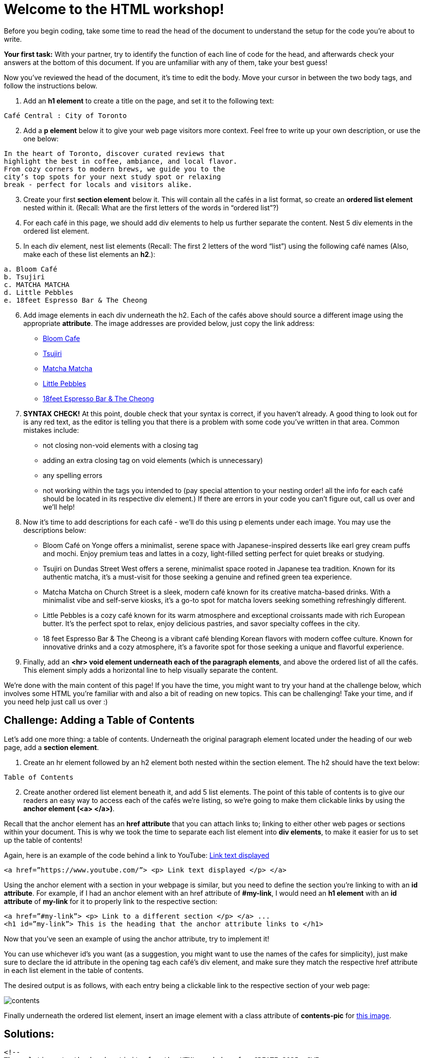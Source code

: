 # Welcome to the HTML workshop!

Before you begin coding, take some time to read the head of 
the document to understand the setup for the code you’re 
about to write. 

*Your first task:* With your partner, try to identify the function of each line 
of code for the head, and afterwards check your answers at 
the bottom of this document. If you are unfamiliar with any of them, take your best guess!

Now you've reviewed the head of the document, it's time to edit the body. Move your cursor in between the two body tags, and follow the instructions below.

. Add an *h1 element* to create a title on the page, and 
set it to the following text:
```
Café Central : City of Toronto
```
[start=2]

. Add a *p element* below it to give your web page visitors 
more context. Feel free to write up your own description, 
or use the one below:

```
In the heart of Toronto, discover curated reviews that 
highlight the best in coffee, ambiance, and local flavor. 
From cozy corners to modern brews, we guide you to the 
city’s top spots for your next study spot or relaxing 
break - perfect for locals and visitors alike.
```
[start=3]
. Create your first *section element* below it. This will contain all 
the cafés in a list format, so create an *ordered list element* 
nested within it. (Recall: What are the first letters of the
words in “ordered list”?)

. For each café in this page, we should add div elements to 
help us further separate the content. Nest 5 div elements 
in the ordered list element.

. In each div element, nest list elements (Recall: The first 
2 letters of the word “list”) using the following café names (Also, make each of these list elements an *h2*.):
```html 
a. Bloom Café
b. Tsujiri
c. MATCHA MATCHA
d. Little Pebbles
e. 18feet Espresso Bar & The Cheong
```
[start=6]
. Add image elements in each div underneath the h2. Each of the cafés above should source a different image using the appropriate *attribute*. The image addresses are provided below, just copy the link address:
* https://thebloomcafe.ca/cdn/shop/files/S__9150471.jpg?v=1737402552&width=3200[Bloom Cafe]
* https://rs-menus-api.roocdn.com/images/bc88c52b-2abd-4ce2-8c7b-7ae20c58e728/image.jpeg[Tsujiri]
* https://encrypted-tbn0.gstatic.com/images?q=tbn:ANd9GcSfuKHRijGRMOIuVqgb8VQIsLogCmJQcY6bhA&s[Matcha Matcha]
* https://static1.squarespace.com/static/53c331c1e4b080b39b0c5d2b/5860767615d5db976891e211/5ff6747b0f33e155f3b841a4/1743963517088/FAA84A38-7A09-489F-B19C-ABDDF785F593-87015970-6216-4BD2-B35A-F9AFAA4BE868.JPG?format=1500w[Little Pebbles]
* https://cdn.prod.website-files.com/66bd14e35b030782dda158f2/67a2e60fb8a2c409b2b60c6c_Screenshot%202025-02-04%20at%2011.14.17%E2%80%AFPM%201.png[18feet Espresso Bar & The Cheong]
[start=7]
. *SYNTAX CHECK!* At this point, double check that your syntax is correct, if you haven’t already. A good thing to look out for is any red text, as the editor is telling you that there
is a problem with some code you’ve written in that area.
Common mistakes include:
* not closing non-void elements with a closing tag
* adding an extra closing tag on void elements (which is unnecessary)
* any spelling errors
* not working within the tags you intended to (pay special attention to your
nesting order! all the info for each café should be located in its respective div
element.)
If there are errors in your code you can’t figure out, call us over and we’ll help!

[start=8]
. Now it’s time to add descriptions for each café - we’ll do this using p elements under
each image. You may use the descriptions below:
* Bloom Café on Yonge offers a minimalist, serene space with
Japanese-inspired desserts like earl grey cream puffs and
mochi. Enjoy premium teas and lattes in a cozy, light-filled
setting perfect for quiet breaks or studying.
* Tsujiri on Dundas Street West offers a serene, minimalist
space rooted in Japanese tea tradition. Known for its
authentic matcha, it’s a must-visit for those seeking a
genuine and refined green tea experience.
* Matcha Matcha on Church Street is a sleek, modern café known
for its creative matcha-based drinks. With a minimalist vibe
and self-serve kiosks, it’s a go-to spot for matcha lovers
seeking something refreshingly different.
* Little Pebbles is a cozy café known for its warm atmosphere
and exceptional croissants made with rich European butter.
It’s the perfect spot to relax, enjoy delicious pastries, and
savor specialty coffees in the city.
* 18 feet Espresso Bar & The Cheong is a vibrant café blending
Korean flavors with modern coffee culture. Known for
innovative drinks and a cozy atmosphere, it’s a favorite spot
for those seeking a unique and flavorful experience.

. Finally, add an *<hr> void element underneath each of the paragraph elements*, and above the ordered list of all the cafés. This element simply adds a horizontal line to help visually separate the content.

We’re done with the main content of this page! If you have the time, you might want to
try your hand at the challenge below, which involves some HTML you’re familiar with and
also a bit of reading on new topics. This can be challenging! Take your time, and if you need
help just call us over :)

## Challenge: Adding a Table of Contents

Let’s add one more thing: a table of contents. Underneath the original paragraph element located under the heading of our web page, add a *section element*.

. Create an hr element followed by an h2 element both nested within the section element. The h2 should have the text below:
```
Table of Contents
```
[start=2]
. Create another ordered list element beneath it, and add 5 list elements.
The point of this table of contents is to give our readers an easy way to access each of the cafés we’re listing, so we’re going to make them clickable links by using the *anchor element (<a> </a>)*.

Recall that the anchor element has an *href attribute* that you can attach links to; linking to either other web pages or sections within your document. This is why we took the time to separate each list element into *div elements*, to make it easier for us to set up the table of contents!

Again, here is an example of the code behind a link to YouTube: https://www.youtube.com/[Link text displayed]
```
<a href=”https://www.youtube.com/”> <p> Link text displayed </p> </a>
```
Using the anchor element with a section in your webpage is similar, but you need to define the
section you’re linking to with an *id attribute*.
For example, if I had an anchor element with an href attribute of *#my-link*, I would need an *h1 element* with an *id attribute* of *my-link* for it to properly link to the respective section:
```
<a href=”#my-link”> <p> Link to a different section </p> </a> ...
<h1 id=”my-link”> This is the heading that the anchor attribute links to </h1>
```
Now that you’ve seen an example of using the anchor attribute, try to implement it!

You can use whichever id’s you want (as a suggestion, you might want to use the names of the cafes for simplicity), just make sure to declare the id attribute in the opening tag each café’s div element, and make sure they match the respective href attribute in each list element in the table of contents.

The desired output is as follows, with each entry being a clickable link to the respective section of your web page:

image::contents.png[]

Finally underneath the ordered list element, insert an image element with a class attribute of *contents-pic* for https://obsessedwithjapan.com/wp-content/uploads/2021/01/Light-Cafe%CC%81-Nagoya-3D-Latte-Art-Photo-by-Cindy-Bissig-1.jpg[this image].

## Solutions: 
```html
<!-- 
The solutions to the head activity for the HTML workshop for CREATE 2025: SWE
-->
<!DOCTYPE html> <!-- Tells you the document type -->
<html lang="en"> <!-- Tells you the document language -->

<head>
  <meta charset="UTF-8" /> <!-- The character set for the document, allowing the usage of characters like é -->
  <meta name="viewport" content="width=device-width, initial-scale=1.0" /> <!-- Allows scaling based on size of the browser -->
  <link rel="stylesheet" href="styles-complete.css" /> <!-- The stylesheet for the document - ignore for now! -->
  <!-- Below are the font families used, ignore for now. -->
  <link rel="stylesheet" href="https://fonts.googleapis.com/css?family=Sofia">
  <link rel="stylesheet" href="https://fonts.googleapis.com/css?family=Winky Rough">
  <link rel="stylesheet" href="https://fonts.googleapis.com/css?family=Sorts Mill Goudy">
  <link rel="stylesheet" href="https://fonts.googleapis.com/css?family=Literata">
  <!-- The title of the website displayed on the browser tab. -->
  <title>Cafés Near You!</title>
</head>
```
